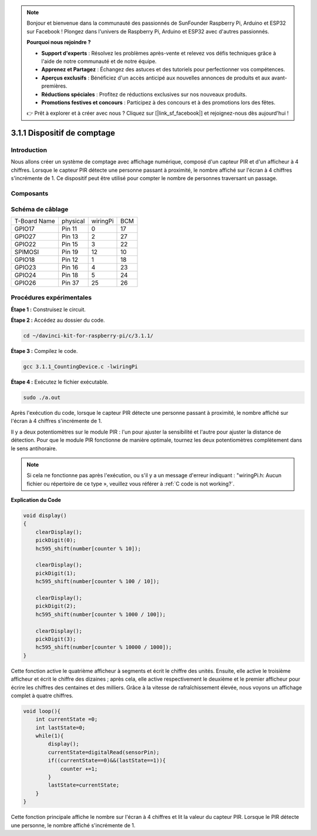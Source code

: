 .. note::

    Bonjour et bienvenue dans la communauté des passionnés de SunFounder Raspberry Pi, Arduino et ESP32 sur Facebook ! Plongez dans l'univers de Raspberry Pi, Arduino et ESP32 avec d'autres passionnés.

    **Pourquoi nous rejoindre ?**

    - **Support d'experts** : Résolvez les problèmes après-vente et relevez vos défis techniques grâce à l'aide de notre communauté et de notre équipe.
    - **Apprenez et Partagez** : Échangez des astuces et des tutoriels pour perfectionner vos compétences.
    - **Aperçus exclusifs** : Bénéficiez d'un accès anticipé aux nouvelles annonces de produits et aux avant-premières.
    - **Réductions spéciales** : Profitez de réductions exclusives sur nos nouveaux produits.
    - **Promotions festives et concours** : Participez à des concours et à des promotions lors des fêtes.

    👉 Prêt à explorer et à créer avec nous ? Cliquez sur [|link_sf_facebook|] et rejoignez-nous dès aujourd'hui !

3.1.1 Dispositif de comptage
===============================

Introduction
------------

Nous allons créer un système de comptage avec affichage numérique, composé d'un 
capteur PIR et d'un afficheur à 4 chiffres. Lorsque le capteur PIR détecte une 
personne passant à proximité, le nombre affiché sur l'écran à 4 chiffres s'incrémente 
de 1. Ce dispositif peut être utilisé pour compter le nombre de personnes traversant 
un passage.

Composants
------------

.. image:: img/list_Counting_Device1.png
    :align: center

.. image:: img/list_Counting_Device2.png
    :align: center


Schéma de câblage
--------------------

============ ======== ======== ===
T-Board Name physical wiringPi BCM
GPIO17       Pin 11   0        17
GPIO27       Pin 13   2        27
GPIO22       Pin 15   3        22
SPIMOSI      Pin 19   12       10
GPIO18       Pin 12   1        18
GPIO23       Pin 16   4        23
GPIO24       Pin 18   5        24
GPIO26       Pin 37   25       26
============ ======== ======== ===

.. image:: img/Schematic_three_one1.png
   :align: center


Procédures expérimentales
----------------------------

**Étape 1 :** Construisez le circuit.

.. image:: img/image235.png
   :width: 800

**Étape 2 :** Accédez au dossier du code.

.. raw:: html

   <run></run>

.. code-block:: 

    cd ~/davinci-kit-for-raspberry-pi/c/3.1.1/

**Étape 3 :** Compilez le code.

.. raw:: html

   <run></run>

.. code-block:: 

    gcc 3.1.1_CountingDevice.c -lwiringPi

**Étape 4 :** Exécutez le fichier exécutable.

.. raw:: html

    <run></run>
 
.. code-block:: 
   
    sudo ./a.out

Après l'exécution du code, lorsque le capteur PIR détecte une personne passant 
à proximité, le nombre affiché sur l'écran à 4 chiffres s'incrémente de 1.

Il y a deux potentiomètres sur le module PIR : l'un pour ajuster la sensibilité 
et l'autre pour ajuster la distance de détection. Pour que le module PIR fonctionne 
de manière optimale, tournez les deux potentiomètres complètement dans le sens antihoraire.

.. note::

    Si cela ne fonctionne pas après l'exécution, ou s'il y a un message d'erreur indiquant : \"wiringPi.h: Aucun fichier ou répertoire de ce type », veuillez vous référer à :ref:`C code is not working?`.
    
**Explication du Code**

.. code-block:: c

    void display()
    {
        clearDisplay();
        pickDigit(0);
        hc595_shift(number[counter % 10]);

        clearDisplay();
        pickDigit(1);
        hc595_shift(number[counter % 100 / 10]);

        clearDisplay();
        pickDigit(2);
        hc595_shift(number[counter % 1000 / 100]);
     
        clearDisplay();
        pickDigit(3);
        hc595_shift(number[counter % 10000 / 1000]);
    }

Cette fonction active le quatrième afficheur à segments et écrit le chiffre des unités. 
Ensuite, elle active le troisième afficheur et écrit le chiffre des dizaines ; après cela, 
elle active respectivement le deuxième et le premier afficheur pour écrire les chiffres des 
centaines et des milliers. Grâce à la vitesse de rafraîchissement élevée, nous voyons un 
affichage complet à quatre chiffres.

.. code-block:: c

    void loop(){
        int currentState =0;
        int lastState=0;
        while(1){
            display();
            currentState=digitalRead(sensorPin);
            if((currentState==0)&&(lastState==1)){
                counter +=1;
            }
            lastState=currentState;
        }
    }

Cette fonction principale affiche le nombre sur l'écran à 4 chiffres et lit la valeur 
du capteur PIR. Lorsque le PIR détecte une personne, le nombre affiché s'incrémente de 1.
